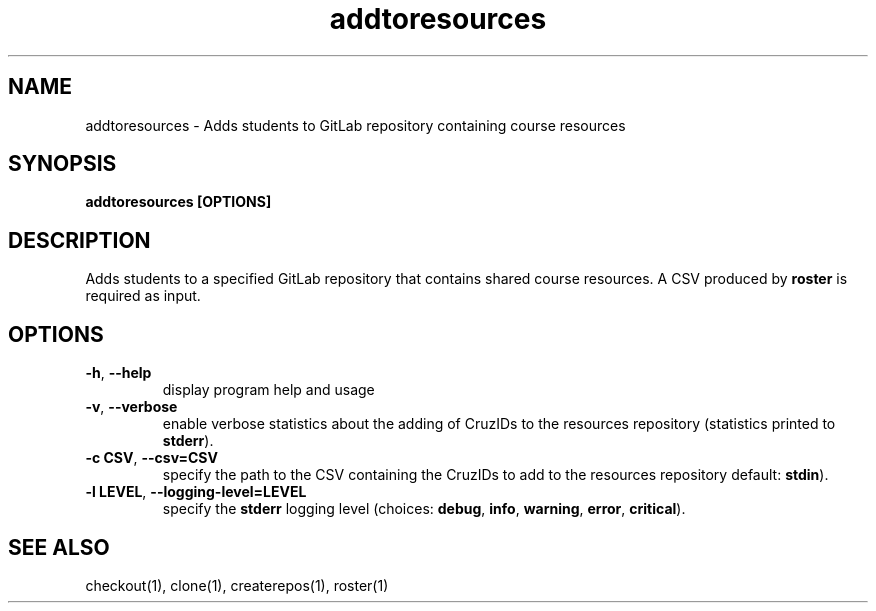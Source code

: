 .TH addtoresources 1 "" "" gitlab-canvas-utils

.SH NAME
addtoresources - Adds students to GitLab repository containing course resources

.SH SYNOPSIS
.B addtoresources [OPTIONS]

.SH DESCRIPTION
Adds students to a specified GitLab repository that contains shared course
resources. A CSV produced by \fBroster\fP is required as input.

.SH OPTIONS
.TP
.BR -h ", " --help
display program help and usage

.TP
.BR -v ", " --verbose
enable verbose statistics about the adding of CruzIDs to the resources
repository (statistics printed to \fBstderr\fP).

.TP
.BR -c " " CSV ", " --csv=CSV
specify the path to the CSV containing the CruzIDs to add to the resources
repository default: \fBstdin\fP).

.TP
.BR -l " " LEVEL ", " --logging-level=LEVEL
specify the \fBstderr\fP logging level (choices:
\fBdebug\fP, \fBinfo\fP, \fBwarning\fP, \fBerror\fP, \fBcritical\fP).

.SH SEE ALSO
checkout(1),
clone(1),
createrepos(1),
roster(1)
